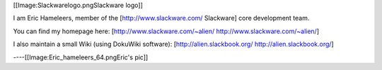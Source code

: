 [[Image:Slackwarelogo.pngSlackware logo]]

I am Eric Hameleers, member of the [http://www.slackware.com/ Slackware]
core development team.

You can find my homepage here: [http://www.slackware.com/~alien/
http://www.slackware.com/~alien/]

I also maintain a small Wiki (using DokuWiki software):
[http://alien.slackbook.org/ http://alien.slackbook.org/]

----[[Image:Eric_hameleers_64.pngEric's pic]]
